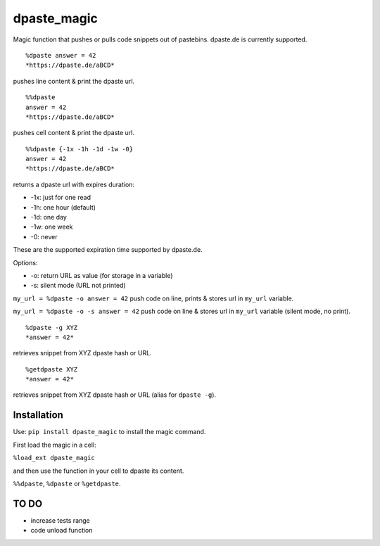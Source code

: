dpaste\_magic
=============

Magic function that pushes or pulls code snippets out of pastebins.
dpaste.de is currently supported.

::

    %dpaste answer = 42
    *https://dpaste.de/aBCD*

pushes line content & print the dpaste url.

::

    %%dpaste
    answer = 42
    *https://dpaste.de/aBCD*

pushes cell content & print the dpaste url.

::

    %%dpaste {-1x -1h -1d -1w -0}
    answer = 42
    *https://dpaste.de/aBCD*

returns a dpaste url with expires duration:

- -1x: just for one read
- -1h: one hour (default)
- -1d: one day
- -1w: one week
- -0: never

These are the supported expiration time supported by dpaste.de.

Options:

- -o: return URL as value (for storage in a variable)
- -s: silent mode (URL not printed)

``my_url = %dpaste -o answer = 42`` push code on line, prints & stores
url in ``my_url`` variable.

``my_url = %dpaste -o -s answer = 42`` push code on line & stores url in
``my_url`` variable (silent mode, no print).

::

    %dpaste -g XYZ
    *answer = 42*

retrieves snippet from XYZ dpaste hash or URL.

::

    %getdpaste XYZ
    *answer = 42*

retrieves snippet from XYZ dpaste hash or URL (alias for ``dpaste -g``).

Installation
------------

Use: ``pip install dpaste_magic`` to install the magic command.

First load the magic in a cell:

``%load_ext dpaste_magic``

and then use the function in your cell to dpaste its content.

``%%dpaste``, ``%dpaste`` or ``%getdpaste``.

TO DO
-----

-  increase tests range
-  code unload function
